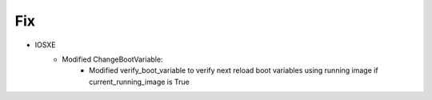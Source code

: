 --------------------------------------------------------------------------------
                                Fix
--------------------------------------------------------------------------------
* IOSXE
    * Modified ChangeBootVariable:
        * Modified verify_boot_variable to verify next reload boot variables using running image if current_running_image is True
